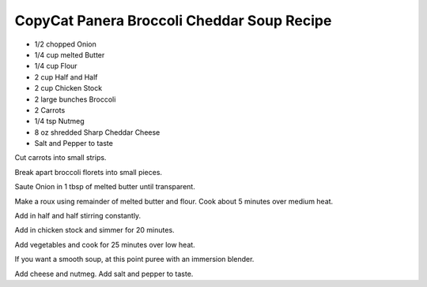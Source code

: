 CopyCat Panera Broccoli Cheddar Soup Recipe
-------------------------------------------

* 1/2 chopped Onion
* 1/4 cup melted Butter
* 1/4 cup Flour
* 2 cup Half and Half
* 2 cup Chicken Stock
* 2 large bunches Broccoli
* 2 Carrots
* 1/4 tsp Nutmeg
* 8 oz shredded Sharp Cheddar Cheese
* Salt and Pepper to taste

Cut carrots into small strips.

Break apart broccoli florets into small pieces.

Saute Onion in 1 tbsp of melted butter until transparent.

Make a roux using remainder of melted butter and flour. Cook about 5 minutes over medium heat.

Add in half and half stirring constantly.

Add in chicken stock and simmer for 20 minutes.

Add vegetables and cook for 25 minutes over low heat.

If you want a smooth soup, at this point puree with an immersion blender.

Add cheese and nutmeg. Add salt and pepper to taste.
